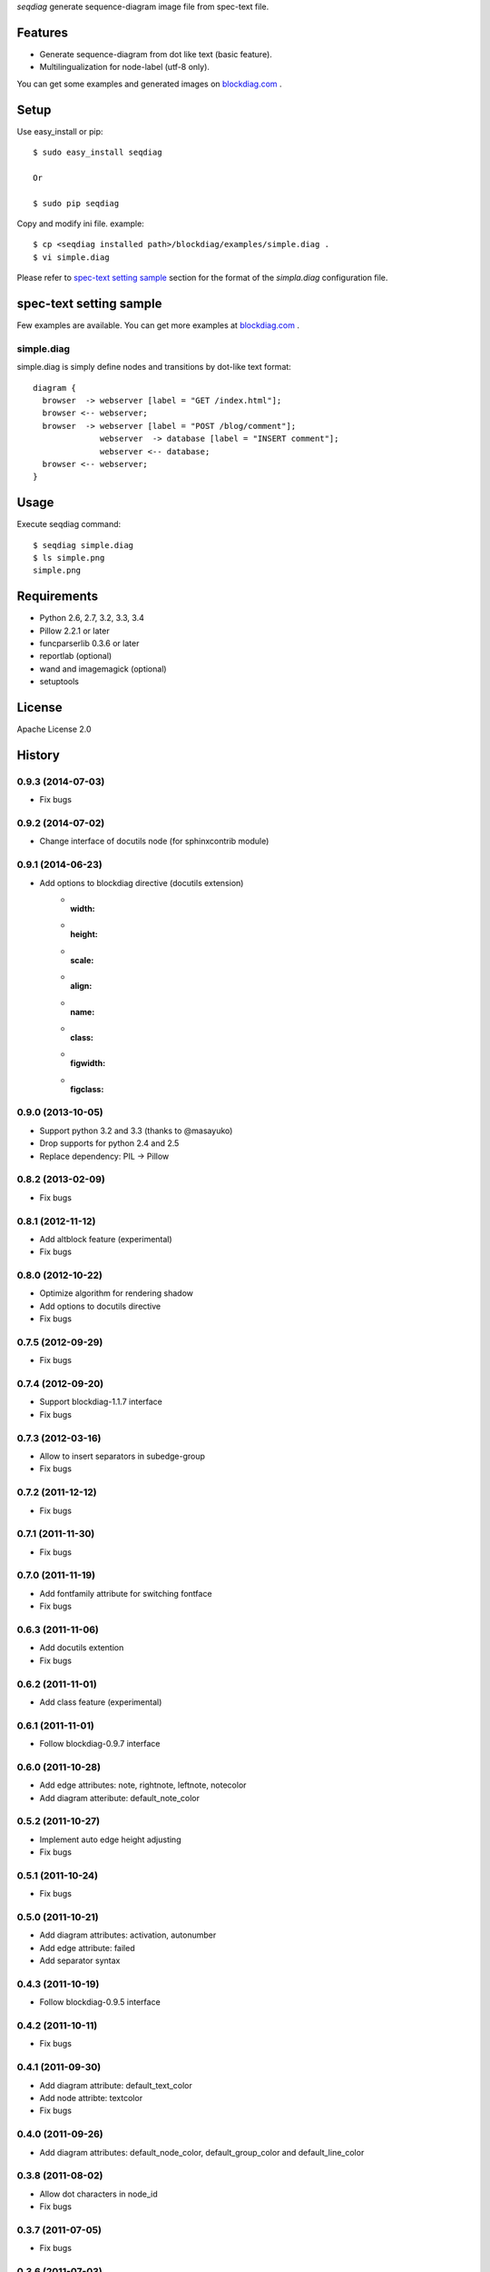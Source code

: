 `seqdiag` generate sequence-diagram image file from spec-text file.

.. image:: https://drone.io/bitbucket.org/blockdiag/seqdiag/status.png
   :target: https://drone.io/bitbucket.org/blockdiag/seqdiag
   :alt: drone.io CI build status

.. image:: https://pypip.in/v/seqdiag/badge.png
   :target: https://pypi.python.org/pypi/seqdiag/
   :alt: Latest PyPI version

.. image:: https://pypip.in/d/seqdiag/badge.png
   :target: https://pypi.python.org/pypi/seqdiag/
   :alt: Number of PyPI downloads


Features
========

* Generate sequence-diagram from dot like text (basic feature).
* Multilingualization for node-label (utf-8 only).

You can get some examples and generated images on 
`blockdiag.com`_ .

Setup
=====

Use easy_install or pip::

   $ sudo easy_install seqdiag

   Or

   $ sudo pip seqdiag


Copy and modify ini file. example::

   $ cp <seqdiag installed path>/blockdiag/examples/simple.diag .
   $ vi simple.diag

Please refer to `spec-text setting sample`_ section for the format of the
`simpla.diag` configuration file.

spec-text setting sample
========================

Few examples are available.
You can get more examples at
`blockdiag.com <http://blockdiag.com/seqdiag/build/html/index.html>`_ .

simple.diag
------------

simple.diag is simply define nodes and transitions by dot-like text format::

    diagram {
      browser  -> webserver [label = "GET /index.html"];
      browser <-- webserver;
      browser  -> webserver [label = "POST /blog/comment"];
                  webserver  -> database [label = "INSERT comment"];
                  webserver <-- database;
      browser <-- webserver;
    }


Usage
=====

Execute seqdiag command::

   $ seqdiag simple.diag
   $ ls simple.png
   simple.png


Requirements
============
* Python 2.6, 2.7, 3.2, 3.3, 3.4
* Pillow 2.2.1 or later
* funcparserlib 0.3.6 or later
* reportlab (optional)
* wand and imagemagick (optional)
* setuptools


License
=======
Apache License 2.0


History
=======

0.9.3 (2014-07-03)
------------------
* Fix bugs

0.9.2 (2014-07-02)
------------------
* Change interface of docutils node (for sphinxcontrib module)

0.9.1 (2014-06-23)
------------------
* Add options to blockdiag directive (docutils extension)
   - :width:
   - :height:
   - :scale:
   - :align:
   - :name:
   - :class:
   - :figwidth:
   - :figclass:

0.9.0 (2013-10-05)
------------------
* Support python 3.2 and 3.3 (thanks to @masayuko)
* Drop supports for python 2.4 and 2.5
* Replace dependency: PIL -> Pillow

0.8.2 (2013-02-09)
------------------
* Fix bugs

0.8.1 (2012-11-12)
------------------
* Add altblock feature (experimental)
* Fix bugs

0.8.0 (2012-10-22)
------------------
* Optimize algorithm for rendering shadow
* Add options to docutils directive
* Fix bugs

0.7.5 (2012-09-29)
------------------
* Fix bugs

0.7.4 (2012-09-20)
------------------
* Support blockdiag-1.1.7 interface
* Fix bugs

0.7.3 (2012-03-16)
------------------
* Allow to insert separators in subedge-group
* Fix bugs

0.7.2 (2011-12-12)
------------------
* Fix bugs

0.7.1 (2011-11-30)
------------------
* Fix bugs

0.7.0 (2011-11-19)
------------------
* Add fontfamily attribute for switching fontface
* Fix bugs

0.6.3 (2011-11-06)
------------------
* Add docutils extention
* Fix bugs

0.6.2 (2011-11-01)
------------------
* Add class feature (experimental)

0.6.1 (2011-11-01)
------------------
* Follow blockdiag-0.9.7 interface

0.6.0 (2011-10-28)
------------------
* Add edge attributes: note, rightnote, leftnote, notecolor
* Add diagram atteribute: default_note_color

0.5.2 (2011-10-27)
------------------
* Implement auto edge height adjusting
* Fix bugs

0.5.1 (2011-10-24)
------------------
* Fix bugs

0.5.0 (2011-10-21)
------------------
* Add diagram attributes: activation, autonumber
* Add edge attribute: failed
* Add separator syntax

0.4.3 (2011-10-19)
------------------
* Follow blockdiag-0.9.5 interface

0.4.2 (2011-10-11)
------------------
* Fix bugs

0.4.1 (2011-09-30)
------------------
* Add diagram attribute: default_text_color
* Add node attribte: textcolor
* Fix bugs

0.4.0 (2011-09-26)
------------------
* Add diagram attributes: default_node_color, default_group_color and default_line_color

0.3.8 (2011-08-02)
------------------
* Allow dot characters in node_id
* Fix bugs

0.3.7 (2011-07-05)
------------------
* Fix bugs

0.3.6 (2011-07-03)
------------------
* Support input from stdin

0.3.5 (2011-06-02)
------------------
* Fix bugs

0.3.4 (2011-05-18)
------------------
* Fix bugs

0.3.3 (2011-05-16)
------------------
* Add --version option
* Add sphinxhelper module

0.3.2 (2011-05-14)
------------------
* Render group label
* Support blockdiag 0.8.1 core interface 

0.3.1 (2011-04-22)
------------------
* Render group label
* Fix sphinxcontrib_seqdiag does not work with seqdiag 0.3.0

0.3.0 (2011-04-22)
------------------
* Add group syntax

0.2.7 (2011-04-15)
------------------
* Adjust start coordinates of edges

0.2.6 (2011-04-14)
------------------
* Fix bugs
* Allow unquoted utf8 characters

0.2.5 (2011-03-26)
------------------
* Fix seqdiag could not run under blockdiag 0.7.6

0.2.4 (2011-03-20)
------------------
* Fix bugs

0.2.3 (2011-03-09)
------------------
* Fix bugs

0.2.2 (2011-03-07)
------------------
* Fix could not run under python 2.4
* Support edge colors

0.2.1 (2011-02-28)
------------------
* Add default_shape attribute to diagram

0.2.0 (2011-02-27)
------------------
* Add metrix parameters for edge label: edge_height, edge_length
* Fix bugs

0.1.7 (2011-01-21)
------------------
* Fix TeX exporting in Sphinx extension

0.1.6 (2011-01-15)
------------------
* Support blockdiag-0.6.3
* Fix bugs

0.1.5 (2011-01-15)
------------------
* Draw activity on lifelines
* Support both direction edge with '=>' operator

0.1.4 (2011-01-13)
------------------
* Change synxtax around edges

0.1.3 (2011-01-12)
------------------
* Support diagonal edge
* Fix bugs

0.1.2 (2011-01-11)
------------------
* Support nested edges
* Add edge attributes; return, dir
* Add sphinx extention module(sphinxcontrib_seqdiag)
* Fix bugs

0.1.1 (2011-01-11)
------------------
* Fix bugs about layouting

0.1.0 (2011-01-08)
------------------
* first release

